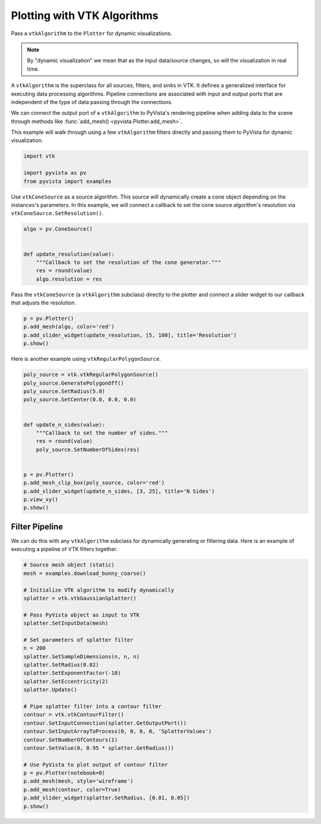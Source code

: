 
.. DO NOT EDIT.
.. THIS FILE WAS AUTOMATICALLY GENERATED BY SPHINX-GALLERY.
.. TO MAKE CHANGES, EDIT THE SOURCE PYTHON FILE:
.. "examples/99-advanced/plotting-algorithms.py"
.. LINE NUMBERS ARE GIVEN BELOW.

.. only:: html

    .. note::
        :class: sphx-glr-download-link-note

        :ref:`Go to the end <sphx_glr_download_examples_99-advanced_plotting-algorithms.py>`
        to download the full example code

.. rst-class:: sphx-glr-example-title

.. _sphx_glr_examples_99-advanced_plotting-algorithms.py:


Plotting with VTK Algorithms
~~~~~~~~~~~~~~~~~~~~~~~~~~~~

Pass a ``vtkAlgorithm`` to the ``Plotter`` for dynamic visualizations.

.. note::
    By "dynamic visualization" we mean that as the input data/source
    changes, so will the visualization in real time.

A ``vtkAlgorithm`` is the superclass for all sources, filters, and sinks
in VTK. It defines a generalized interface for executing data processing
algorithms. Pipeline connections are associated with input and output
ports that are independent of the type of data passing through the
connections.

We can connect the output port of a ``vtkAlgorithm`` to PyVista's rendering
pipeline when adding data to the scene through methods like
:func:`add_mesh() <pyvista.Plotter.add_mesh>`.

This example will walk through using a few ``vtkAlgorithm`` filters directly
and passing them to PyVista for dynamic visualization.

.. GENERATED FROM PYTHON SOURCE LINES 24-29

.. code-block:: default

    import vtk

    import pyvista as pv
    from pyvista import examples








.. GENERATED FROM PYTHON SOURCE LINES 30-34

Use ``vtkConeSource`` as a source algorithm. This source will dynamically
create a cone object depending on the instances's parameters. In this
example, we will connect a callback to set the cone source algorithm's
resolution via ``vtkConeSource.SetResolution()``.

.. GENERATED FROM PYTHON SOURCE LINES 34-43

.. code-block:: default

    algo = pv.ConeSource()


    def update_resolution(value):
        """Callback to set the resolution of the cone generator."""
        res = round(value)
        algo.resolution = res









.. GENERATED FROM PYTHON SOURCE LINES 44-47

Pass the ``vtkConeSource`` (a ``vtkAlgorithm`` subclass) directly to the
plotter and connect a slider widget to our callback that adjusts the
resolution.

.. GENERATED FROM PYTHON SOURCE LINES 47-52

.. code-block:: default

    p = pv.Plotter()
    p.add_mesh(algo, color='red')
    p.add_slider_widget(update_resolution, [5, 100], title='Resolution')
    p.show()




.. image-sg:: /examples/99-advanced/images/sphx_glr_plotting-algorithms_001.png
   :alt: plotting algorithms
   :srcset: /examples/99-advanced/images/sphx_glr_plotting-algorithms_001.png
   :class: sphx-glr-single-img





.. GENERATED FROM PYTHON SOURCE LINES 53-54

Here is another example using ``vtkRegularPolygonSource``.

.. GENERATED FROM PYTHON SOURCE LINES 54-73

.. code-block:: default

    poly_source = vtk.vtkRegularPolygonSource()
    poly_source.GeneratePolygonOff()
    poly_source.SetRadius(5.0)
    poly_source.SetCenter(0.0, 0.0, 0.0)


    def update_n_sides(value):
        """Callback to set the number of sides."""
        res = round(value)
        poly_source.SetNumberOfSides(res)


    p = pv.Plotter()
    p.add_mesh_clip_box(poly_source, color='red')
    p.add_slider_widget(update_n_sides, [3, 25], title='N Sides')
    p.view_xy()
    p.show()





.. image-sg:: /examples/99-advanced/images/sphx_glr_plotting-algorithms_002.png
   :alt: plotting algorithms
   :srcset: /examples/99-advanced/images/sphx_glr_plotting-algorithms_002.png
   :class: sphx-glr-single-img





.. GENERATED FROM PYTHON SOURCE LINES 74-79

Filter Pipeline
+++++++++++++++
We can do this with any ``vtkAlgorithm`` subclass for dynamically generating
or filtering data. Here is an example of executing a pipeline of VTK filters
together.

.. GENERATED FROM PYTHON SOURCE LINES 79-110

.. code-block:: default


    # Source mesh object (static)
    mesh = examples.download_bunny_coarse()

    # Initialize VTK algorithm to modify dynamically
    splatter = vtk.vtkGaussianSplatter()

    # Pass PyVista object as input to VTK
    splatter.SetInputData(mesh)

    # Set parameters of splatter filter
    n = 200
    splatter.SetSampleDimensions(n, n, n)
    splatter.SetRadius(0.02)
    splatter.SetExponentFactor(-10)
    splatter.SetEccentricity(2)
    splatter.Update()

    # Pipe splatter filter into a contour filter
    contour = vtk.vtkContourFilter()
    contour.SetInputConnection(splatter.GetOutputPort())
    contour.SetInputArrayToProcess(0, 0, 0, 0, 'SplatterValues')
    contour.SetNumberOfContours(1)
    contour.SetValue(0, 0.95 * splatter.GetRadius())

    # Use PyVista to plot output of contour filter
    p = pv.Plotter(notebook=0)
    p.add_mesh(mesh, style='wireframe')
    p.add_mesh(contour, color=True)
    p.add_slider_widget(splatter.SetRadius, [0.01, 0.05])
    p.show()



.. image-sg:: /examples/99-advanced/images/sphx_glr_plotting-algorithms_003.png
   :alt: plotting algorithms
   :srcset: /examples/99-advanced/images/sphx_glr_plotting-algorithms_003.png
   :class: sphx-glr-single-img






.. rst-class:: sphx-glr-timing

   **Total running time of the script:** (0 minutes 8.643 seconds)


.. _sphx_glr_download_examples_99-advanced_plotting-algorithms.py:

.. only:: html

  .. container:: sphx-glr-footer sphx-glr-footer-example




    .. container:: sphx-glr-download sphx-glr-download-python

      :download:`Download Python source code: plotting-algorithms.py <plotting-algorithms.py>`

    .. container:: sphx-glr-download sphx-glr-download-jupyter

      :download:`Download Jupyter notebook: plotting-algorithms.ipynb <plotting-algorithms.ipynb>`


.. only:: html

 .. rst-class:: sphx-glr-signature

    `Gallery generated by Sphinx-Gallery <https://sphinx-gallery.github.io>`_
